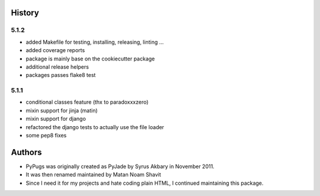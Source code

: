 .. :changelog:

History
-------

5.1.2
+++++++

* added Makefile for testing, installing, releasing, linting ...
* added coverage reports
* package is mainly base on the cookiecutter package
* additional release helpers
* packages passes flake8 test


5.1.1
+++++++

* conditional classes feature (thx to paradoxxxzero)
* mixin support for jinja (matin)
* mixin support for django
* refactored the django tests to actually use the file loader
* some pep8 fixes


Authors
---------

* PyPugs was originally created as PyJade by Syrus Akbary in November 2011.
* It was then renamed maintained by Matan Noam Shavit
* Since I need it for my projects and hate coding plain HTML, I continued maintaining this package.
